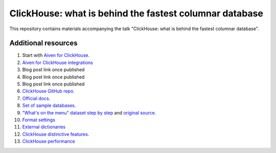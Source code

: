 ClickHouse: what is behind the fastest columnar database
=========================================================

This repository contains materials accompanying the talk "ClickHouse: what is behind the fastest columnar database".

Additional resources
--------------------

1. Start with `Aiven for ClickHouse <https://docs.aiven.io/docs/products/clickhouse.html>`_.
#. `Aiven for ClickHouse integrations <https://docs.aiven.io/docs/products/clickhouse/howto/list-integrations.html>`_
#. Blog post link once published
#. Blog post link once published
#. Blog post link once published
#. `ClickHouse GitHub repo <https://github.com/ClickHouse/ClickHouse>`_.
#. `Official docs <https://clickhouse.com/docs/en/intro/>`_.
#. `Set of sample databases <https://clickhouse.com/docs/en/getting-started/example-datasets>`_.
#. `"What's on the menu" dataset step by step <https://clickhouse.com/docs/en/getting-started/example-datasets/menus>`_  and `original source <http://menus.nypl.org/data>`_.
#. `Format settings <https://clickhouse.com/docs/en/operations/settings/settings>`_
#. `External dictionaries <https://clickhouse.com/docs/en/sql-reference/dictionaries/external-dictionaries/external-dicts>`_
#. `ClickHouse distinctive features <https://clickhouse.com/docs/en/about-us/distinctive-features>`_.
#. `ClickHouse performance <https://clickhouse.com/docs/en/about-us/performance>`_





